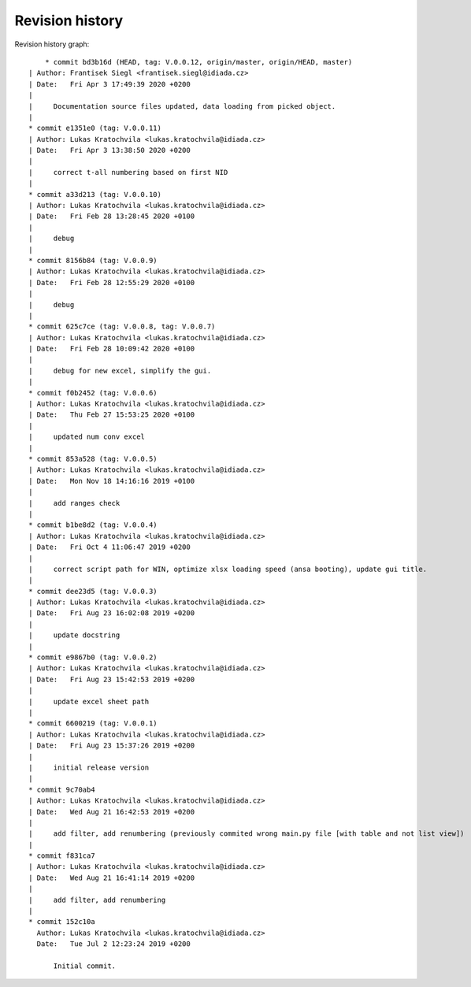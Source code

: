 
Revision history
================

Revision history graph::
    
       * commit bd3b16d (HEAD, tag: V.0.0.12, origin/master, origin/HEAD, master)
   | Author: Frantisek Siegl <frantisek.siegl@idiada.cz>
   | Date:   Fri Apr 3 17:49:39 2020 +0200
   | 
   |     Documentation source files updated, data loading from picked object.
   |  
   * commit e1351e0 (tag: V.0.0.11)
   | Author: Lukas Kratochvila <lukas.kratochvila@idiada.cz>
   | Date:   Fri Apr 3 13:38:50 2020 +0200
   | 
   |     correct t-all numbering based on first NID
   |  
   * commit a33d213 (tag: V.0.0.10)
   | Author: Lukas Kratochvila <lukas.kratochvila@idiada.cz>
   | Date:   Fri Feb 28 13:28:45 2020 +0100
   | 
   |     debug
   |  
   * commit 8156b84 (tag: V.0.0.9)
   | Author: Lukas Kratochvila <lukas.kratochvila@idiada.cz>
   | Date:   Fri Feb 28 12:55:29 2020 +0100
   | 
   |     debug
   |  
   * commit 625c7ce (tag: V.0.0.8, tag: V.0.0.7)
   | Author: Lukas Kratochvila <lukas.kratochvila@idiada.cz>
   | Date:   Fri Feb 28 10:09:42 2020 +0100
   | 
   |     debug for new excel, simplify the gui.
   |  
   * commit f0b2452 (tag: V.0.0.6)
   | Author: Lukas Kratochvila <lukas.kratochvila@idiada.cz>
   | Date:   Thu Feb 27 15:53:25 2020 +0100
   | 
   |     updated num conv excel
   |  
   * commit 853a528 (tag: V.0.0.5)
   | Author: Lukas Kratochvila <lukas.kratochvila@idiada.cz>
   | Date:   Mon Nov 18 14:16:16 2019 +0100
   | 
   |     add ranges check
   |  
   * commit b1be8d2 (tag: V.0.0.4)
   | Author: Lukas Kratochvila <lukas.kratochvila@idiada.cz>
   | Date:   Fri Oct 4 11:06:47 2019 +0200
   | 
   |     correct script path for WIN, optimize xlsx loading speed (ansa booting), update gui title.
   |  
   * commit dee23d5 (tag: V.0.0.3)
   | Author: Lukas Kratochvila <lukas.kratochvila@idiada.cz>
   | Date:   Fri Aug 23 16:02:08 2019 +0200
   | 
   |     update docstring
   |  
   * commit e9867b0 (tag: V.0.0.2)
   | Author: Lukas Kratochvila <lukas.kratochvila@idiada.cz>
   | Date:   Fri Aug 23 15:42:53 2019 +0200
   | 
   |     update excel sheet path
   |  
   * commit 6600219 (tag: V.0.0.1)
   | Author: Lukas Kratochvila <lukas.kratochvila@idiada.cz>
   | Date:   Fri Aug 23 15:37:26 2019 +0200
   | 
   |     initial release version
   |  
   * commit 9c70ab4
   | Author: Lukas Kratochvila <lukas.kratochvila@idiada.cz>
   | Date:   Wed Aug 21 16:42:53 2019 +0200
   | 
   |     add filter, add renumbering (previously commited wrong main.py file [with table and not list view])
   |  
   * commit f831ca7
   | Author: Lukas Kratochvila <lukas.kratochvila@idiada.cz>
   | Date:   Wed Aug 21 16:41:14 2019 +0200
   | 
   |     add filter, add renumbering
   |  
   * commit 152c10a
     Author: Lukas Kratochvila <lukas.kratochvila@idiada.cz>
     Date:   Tue Jul 2 12:23:24 2019 +0200
     
         Initial commit.

